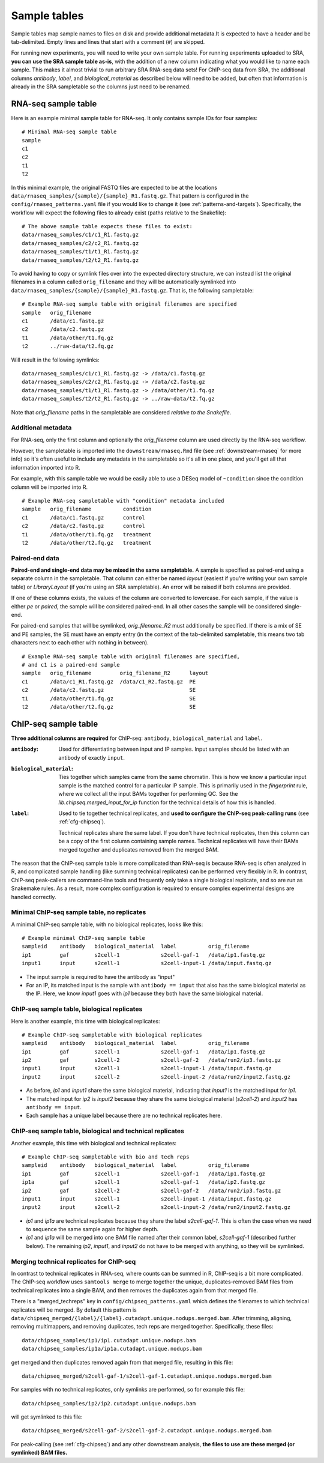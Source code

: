 .. _sampletable:

Sample tables
=============
Sample tables map sample names to files on disk and provide additional
metadata.It is expected to have a header and be tab-delimited. Empty lines and
lines that start with a comment (``#``) are skipped.

For running new experiments, you will need to write your own sample table. For
running experiments uploaded to SRA, **you can use the SRA sample table
as-is**, with the addition of a new column indicating what you would like to
name each sample. This makes it almost trivial to run arbitrary SRA RNA-seq
data sets! For ChIP-seq data from SRA, the additional columns `antibody`,
`label`, and `biological_material` as described below will need to be added,
but often that information is already in the SRA sampletable so the columns
just need to be renamed.

.. _rnaseq-sampletable:

RNA-seq sample table
--------------------
Here is an example minimal sample table for RNA-seq. It only contains sample
IDs for four samples::

    # Minimal RNA-seq sample table
    sample
    c1
    c2
    t1
    t2

In this minimal example, the original FASTQ files are expected to be at the
locations ``data/rnaseq_samples/{sample}/{sample}_R1.fastq.gz``. That pattern
is configured in the ``config/rnaseq_patterns.yaml`` file if you would like to
change it (see :ref:`patterns-and-targets`). Specifically, the workflow will
expect the following files to already exist (paths relative to the Snakefile)::

    # The above sample table expects these files to exist:
    data/rnaseq_samples/c1/c1_R1.fastq.gz
    data/rnaseq_samples/c2/c2_R1.fastq.gz
    data/rnaseq_samples/t1/t1_R1.fastq.gz
    data/rnaseq_samples/t2/t2_R1.fastq.gz

To avoid having to copy or symlink files over into the expected directory
structure, we can instead list the original filenames in a column called
``orig_filename`` and they will be automatically symlinked into
``data/rnaseq_samples/{sample}/{sample}_R1.fastq.gz``. That is, the following
sampletable::

    # Example RNA-seq sample table with original filenames are specified
    sample   orig_filename
    c1       /data/c1.fastq.gz
    c2       /data/c2.fastq.gz
    t1       /data/other/t1.fq.gz
    t2       ../raw-data/t2.fq.gz

Will result in the following symlinks::

    data/rnaseq_samples/c1/c1_R1.fastq.gz -> /data/c1.fastq.gz
    data/rnaseq_samples/c2/c2_R1.fastq.gz -> /data/c2.fastq.gz
    data/rnaseq_samples/t1/t1_R1.fastq.gz -> /data/other/t1.fq.gz
    data/rnaseq_samples/t2/t2_R1.fastq.gz -> ../raw-data/t2.fq.gz

Note that `orig_filename` paths in the sampletable are considered *relative to
the Snakefile*.

Additional metadata
~~~~~~~~~~~~~~~~~~~
For RNA-seq, only the first column and optionally the `orig_filename` column
are used directly by the RNA-seq workflow.

However, the sampletable is imported into the ``downstream/rnaseq.Rmd`` file
(see :ref:`downstream-rnaseq` for more info) so it's often useful to include
any metadata in the sampletable so it's all in one place, and you'll get all
that information imported into R.

For example, with this sample table we would be easily able to use a DESeq
model of ``~condition`` since the condition column will be imported into R.

::

    # Example RNA-seq sampletable with "condition" metadata included
    sample   orig_filename          condition
    c1       /data/c1.fastq.gz      control
    c2       /data/c2.fastq.gz      control
    t1       /data/other/t1.fq.gz   treatment
    t2       /data/other/t2.fq.gz   treatment

Paired-end data
~~~~~~~~~~~~~~~
**Paired-end and single-end data may be mixed in the same sampletable.**
A sample is specified as paired-end using a separate column in the sampletable.
That column can either be named `layout` (easiest if you're writing your own
sample table) or `LibraryLayout` (if you're using an SRA sampletable). An error
will be raised if both columns are provided.

If one of these columns exists, the values of the column are converted to
lowercase. For each sample, if the value is either `pe` or `paired`, the sample
will be considered paired-end. In all other cases the sample will be considered
single-end.

For paired-end samples that will be symlinked, `orig_filename_R2` must
additionally be specified. If there is a mix of SE and PE samples, the SE must
have an empty entry (in the context of the tab-delimited sampletable, this
means two tab characters next to each other with nothing in between).

::

    # Example RNA-seq sample table with original filenames are specified,
    # and c1 is a paired-end sample
    sample   orig_filename         orig_filename_R2      layout
    c1       /data/c1_R1.fastq.gz  /data/c1_R2.fastq.gz  PE
    c2       /data/c2.fastq.gz                           SE
    t1       /data/other/t1.fq.gz                        SE
    t2       /data/other/t2.fq.gz                        SE

.. _chipseq-sampletable:

ChIP-seq sample table
---------------------
**Three additional columns are required** for ChIP-seq: ``antibody``,
``biological_material`` and ``label``.


:``antibody``:
    Used for differentiating between input and IP samples. Input samples should
    be listed with an antibody of exactly ``input``.

:``biological_material``:
    Ties together which samples came from the same chromatin. This is how we
    know a particular input sample is the matched control for a particular IP
    sample. This is primarily used in the `fingerprint` rule, where we collect
    all the input BAMs together for performing QC. See the
    `lib.chipseq.merged_input_for_ip` function for the technical details of how
    this is handled.

:``label``:
    Used to tie together technical replicates, and **used to configure the
    ChIP-seq peak-calling runs** (see :ref:`cfg-chipseq`).

    Technical replicates share the same label. If you don't have technical
    replicates, then this column can be a copy of the first column containing
    sample names. Technical replicates will have their BAMs merged together
    and duplicates removed from the merged BAM.

The reason that the ChIP-seq sample table is more complicated than RNA-seq is
because RNA-seq is often analyzed in R, and complicated sample handling (like
summing technical replicates) can be performed very flexibly in R. In contrast,
ChIP-seq peak-callers are command-line tools and frequently only take a single
biological replicate, and so are run as Snakemake rules. As a result, more
complex configuration is required to ensure complex experimental designs are
handled correctly.


Minimal ChIP-seq sample table, no replicates
~~~~~~~~~~~~~~~~~~~~~~~~~~~~~~~~~~~~~~~~~~~~

A minimal ChIP-seq sample table, with no biological replicates, looks like
this::

    # Example minimal ChIP-seq sample table
    sampleid    antibody   biological_material  label          orig_filename
    ip1         gaf        s2cell-1             s2cell-gaf-1   /data/ip1.fastq.gz
    input1      input      s2cell-1             s2cell-input-1 /data/input.fastq.gz

- The input sample is required to have the antibody as "input"
- For an IP, its matched input is the sample with ``antibody == input`` that
  also has the same biological material as the IP. Here, we know `input1` goes
  with `ip1` because they both have the same biological material.


ChIP-seq sample table, biological replicates
~~~~~~~~~~~~~~~~~~~~~~~~~~~~~~~~~~~~~~~~~~~~

Here is another example, this time with biological replicates::

    # Example ChIP-seq sampletable with biological replicates
    sampleid    antibody   biological_material  label          orig_filename
    ip1         gaf        s2cell-1             s2cell-gaf-1   /data/ip1.fastq.gz
    ip2         gaf        s2cell-2             s2cell-gaf-2   /data/run2/ip3.fastq.gz
    input1      input      s2cell-1             s2cell-input-1 /data/input.fastq.gz
    input2      input      s2cell-2             s2cell-input-2 /data/run2/input2.fastq.gz

- As before, `ip1` and `input1` share the same biological material, indicating
  that `input1` is the matched input for `ip1`.
- The matched input for `ip2` is `input2` because they share the same
  biological material (`s2cell-2`) and `input2` has ``antibody == input``.
- Each sample has a unique label because there are no technical replicates
  here.

ChIP-seq sample table, biological and technical replicates
~~~~~~~~~~~~~~~~~~~~~~~~~~~~~~~~~~~~~~~~~~~~~~~~~~~~~~~~~~

Another example, this time with biological and technical replicates:

::

    # Example ChIP-seq sampletable with bio and tech reps
    sampleid    antibody   biological_material  label          orig_filename
    ip1         gaf        s2cell-1             s2cell-gaf-1   /data/ip1.fastq.gz
    ip1a        gaf        s2cell-1             s2cell-gaf-1   /data/ip2.fastq.gz
    ip2         gaf        s2cell-2             s2cell-gaf-2   /data/run2/ip3.fastq.gz
    input1      input      s2cell-1             s2cell-input-1 /data/input.fastq.gz
    input2      input      s2cell-2             s2cell-input-2 /data/run2/input2.fastq.gz


- `ip1` and `ip1a` are technical replicates because they share the label
  `s2cell-gaf-1`. This is often the case when we need to sequence the same
  sample again for higher depth.

- `ip1` and `ip1a` will be merged into one BAM file named after their common
  label, `s2cell-gaf-1` (described further below). The remaining `ip2`,
  `input1`, and `input2` do not have to be merged with anything, so they will
  be symlinked.

Merging technical replicates for ChIP-seq
~~~~~~~~~~~~~~~~~~~~~~~~~~~~~~~~~~~~~~~~~
In contrast to technical replicates in RNA-seq, where counts can be summed in
R, ChIP-seq is a bit more complicated. The ChIP-seq workflow uses ``samtools
merge`` to merge together the unique, duplicates-removed BAM files from
technical replicates into a single BAM, and then removes the duplicates again
from that merged file.

There is a "merged_techreps" key in ``config/chipseq_patterns.yaml`` which
defines the filenames to which technical replicates will be merged. By default
this pattern is
``data/chipseq_merged/{label}/{label}.cutadapt.unique.nodups.merged.bam``.
After trimming, aligning, removing multimappers, and removing duplicates, tech
reps are merged together. Specifically, these files:

::

    data/chipseq_samples/ip1/ip1.cutadapt.unique.nodups.bam
    data/chipseq_samples/ip1a/ip1a.cutadapt.unique.nodups.bam

get merged and then duplicates removed again from that merged file, resulting
in this file::

    data/chipseq_merged/s2cell-gaf-1/s2cell-gaf-1.cutadapt.unique.nodups.merged.bam

For samples with no technical replicates, only symlinks are performed, so for
example this file::


    data/chipseq_samples/ip2/ip2.cutadapt.unique.nodups.bam

will get symlinked to this file::

    data/chipseq_merged/s2cell-gaf-2/s2cell-gaf-2.cutadapt.unique.nodups.merged.bam

For peak-calling (see :ref:`cfg-chipseq`) and any other downstream analysis,
**the files to use are these merged (or symlinked) BAM files.**
